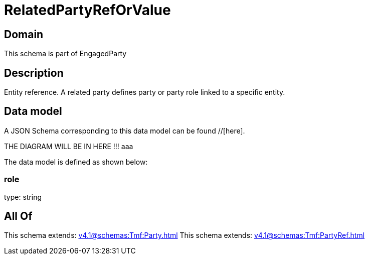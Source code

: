 = RelatedPartyRefOrValue

[#domain]
== Domain

This schema is part of EngagedParty

[#description]
== Description
Entity reference. A related party defines party or party role linked to a specific entity.


[#data_model]
== Data model

A JSON Schema corresponding to this data model can be found //[here].

THE DIAGRAM WILL BE IN HERE !!!
aaa

The data model is defined as shown below:


=== role
type: string


[#all_of]
== All Of

This schema extends: xref:v4.1@schemas:Tmf:Party.adoc[]
This schema extends: xref:v4.1@schemas:Tmf:PartyRef.adoc[]
